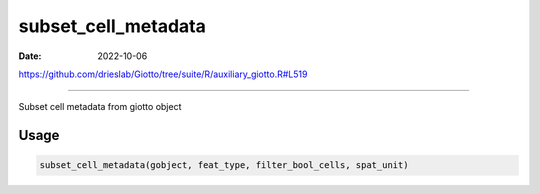 ====================
subset_cell_metadata
====================

:Date: 2022-10-06

https://github.com/drieslab/Giotto/tree/suite/R/auxiliary_giotto.R#L519

===========

Subset cell metadata from giotto object

Usage
=====

.. code:: r

   subset_cell_metadata(gobject, feat_type, filter_bool_cells, spat_unit)
